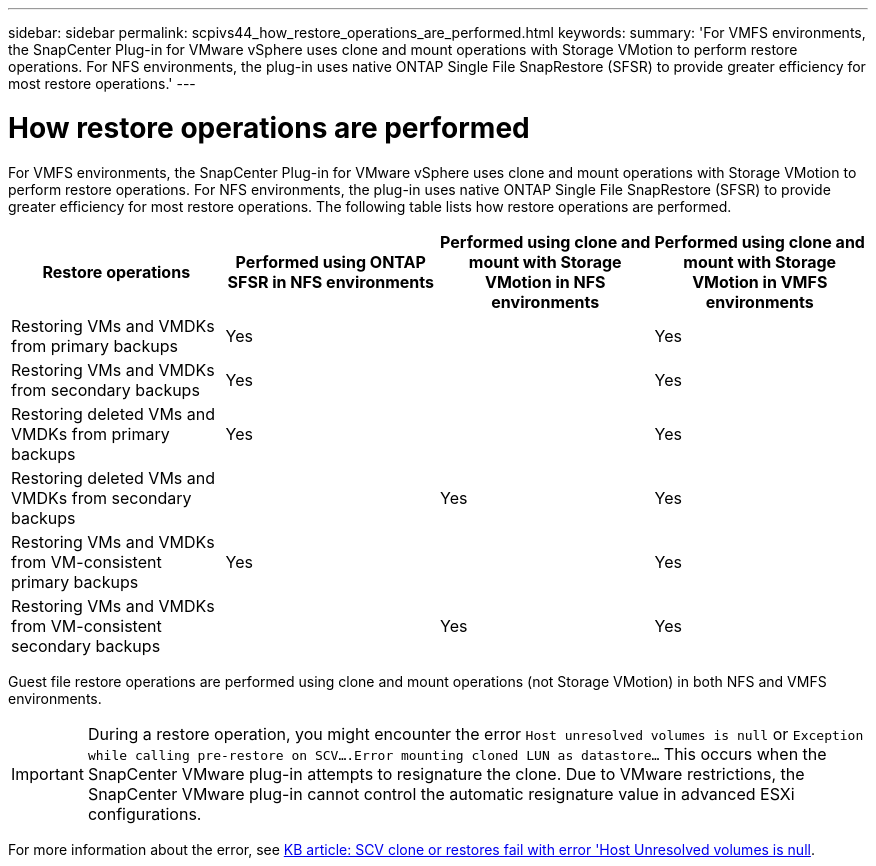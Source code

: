 ---
sidebar: sidebar
permalink: scpivs44_how_restore_operations_are_performed.html
keywords:
summary: 'For VMFS environments, the SnapCenter Plug-in for VMware vSphere uses clone and mount operations with Storage VMotion to perform restore operations. For NFS environments, the plug-in uses native ONTAP Single File SnapRestore (SFSR) to provide greater efficiency for most restore operations.'
---

= How restore operations are performed
:hardbreaks:
:nofooter:
:icons: font
:linkattrs:
:imagesdir: ./media/

//
// This file was created with NDAC Version 2.0 (August 17, 2020)
//
// 2020-09-09 12:24:24.060765
//

For VMFS environments, the SnapCenter Plug-in for VMware vSphere uses clone and mount operations with Storage VMotion to perform restore operations. For NFS environments, the plug-in uses native ONTAP Single File SnapRestore (SFSR) to provide greater efficiency for most restore operations. The following table lists how restore operations are performed.

|===
|Restore operations |Performed using ONTAP SFSR in NFS environments |Performed using clone and mount with Storage VMotion in NFS environments |Performed using clone and mount with Storage VMotion in VMFS environments

|Restoring VMs and VMDKs from primary backups
|Yes
|
|Yes
|Restoring VMs and VMDKs from secondary backups
|Yes
|
|Yes
|Restoring deleted VMs and VMDKs from primary backups
|Yes
|
|Yes
|Restoring deleted VMs and VMDKs from secondary backups
|
|Yes
|Yes
|Restoring VMs and VMDKs from VM-consistent primary backups
|Yes
|
|Yes
|Restoring VMs and VMDKs from VM-consistent secondary backups
|
|Yes
|Yes
|===

Guest file restore operations are performed using clone and mount operations (not Storage VMotion) in both NFS and VMFS environments.

[IMPORTANT]
During a restore operation, you might encounter the error `Host unresolved volumes is null` or `Exception while calling pre-restore on SCV….Error mounting cloned LUN as datastore…` This occurs when the SnapCenter VMware plug-in attempts to resignature the clone. Due to VMware restrictions, the SnapCenter VMware plug-in cannot control the automatic resignature value in advanced ESXi configurations.

:link-with-underscores: https://kb.netapp.com/@api/deki/files/83736/1086826_-_SCV_clone_or_restores_fail_with_error_%27Host_Unresolved_volumes_is_null%27.pdf
For more information about the error, see {link-with-underscores}[KB article: SCV clone or restores fail with error 'Host Unresolved volumes is null^].
